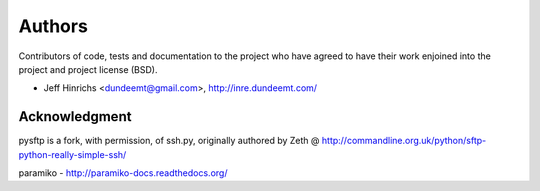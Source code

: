 Authors
========

Contributors of code, tests and documentation to the project who have agreed
to have their work enjoined into the project and project license (BSD).

* Jeff Hinrichs <dundeemt@gmail.com>, http://inre.dundeemt.com/



Acknowledgment
---------------
pysftp is a fork, with permission, of ssh.py, originally authored by
Zeth @ http://commandline.org.uk/python/sftp-python-really-simple-ssh/

paramiko - http://paramiko-docs.readthedocs.org/
